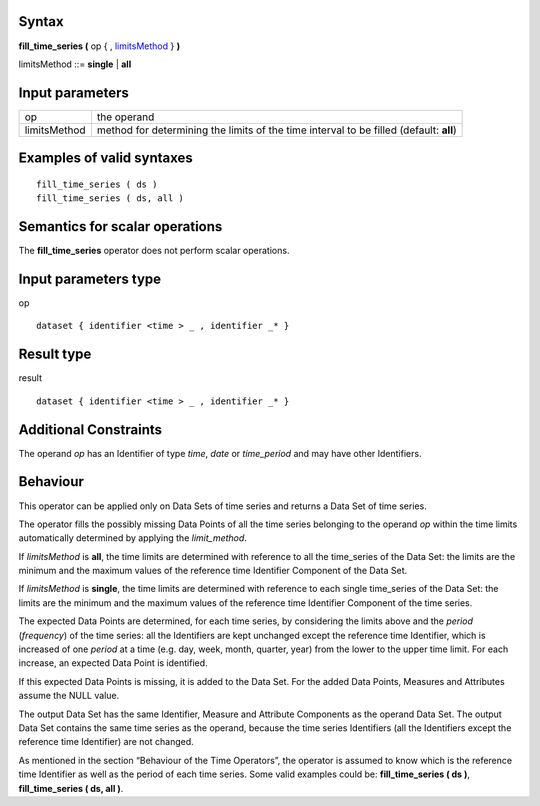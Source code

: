 ------
Syntax
------

**fill_time_series (** op { , limitsMethod_ } **)**

.. _limitsMethod:

limitsMethod ::= **single** | **all**

----------------
Input parameters
----------------
.. list-table::

   * - op
     - the operand
   * - limitsMethod
     - method for determining the limits of the time interval to be filled (default: **all**)

------------------------------------
Examples of valid syntaxes
------------------------------------
::
  
  fill_time_series ( ds )
  fill_time_series ( ds, all )

------------------------------------
Semantics  for scalar operations
------------------------------------
The **fill_time_series** operator does not perform scalar operations.

-----------------------------
Input parameters type
-----------------------------
op ::

    dataset { identifier <time > _ , identifier _* }

-----------------------------
Result type
-----------------------------
result ::

    dataset { identifier <time > _ , identifier _* }

-----------------------------
Additional Constraints
-----------------------------
The operand *op* has an Identifier of type *time*, *date* or *time_period* and may have other Identifiers.

---------
Behaviour
---------

This operator can be applied only on Data Sets of time series and returns a Data Set of time series.

The operator fills the possibly missing Data Points of all the time series belonging to the operand *op* within the
time limits automatically determined by applying the *limit_method*.

If *limitsMethod* is **all**, the time limits are determined with reference to all the time_series of the Data Set: the
limits are the minimum and the maximum values of the reference time Identifier Component of the Data Set.

If *limitsMethod* is **single**, the time limits are determined with reference to each single time_series of the Data
Set: the limits are the minimum and the maximum values of the reference time Identifier Component of the time
series.

The expected Data Points are determined, for each time series, by considering the limits above and the *period*
(*frequency*) of the time series: all the Identifiers are kept unchanged except the reference time Identifier, which is
increased of one *period* at a time (e.g. day, week, month, quarter, year) from the lower to the upper time limit.
For each increase, an expected Data Point is identified.

If this expected Data Points is missing, it is added to the Data Set. For the added Data Points, Measures and
Attributes assume the NULL value.

The output Data Set has the same Identifier, Measure and Attribute Components as the operand Data Set. The
output Data Set contains the same time series as the operand, because the time series Identifiers (all the
Identifiers except the reference time Identifier) are not changed.

As mentioned in the section “Behaviour of the Time Operators”, the operator is assumed to know which is the
reference time Identifier as well as the period of each time series. Some valid examples could be: **fill_time_series ( ds )**, **fill_time_series ( ds, all )**.
